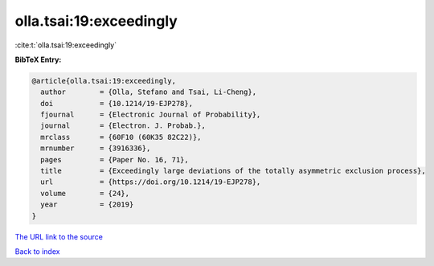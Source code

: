 olla.tsai:19:exceedingly
========================

:cite:t:`olla.tsai:19:exceedingly`

**BibTeX Entry:**

.. code-block:: bibtex

   @article{olla.tsai:19:exceedingly,
     author        = {Olla, Stefano and Tsai, Li-Cheng},
     doi           = {10.1214/19-EJP278},
     fjournal      = {Electronic Journal of Probability},
     journal       = {Electron. J. Probab.},
     mrclass       = {60F10 (60K35 82C22)},
     mrnumber      = {3916336},
     pages         = {Paper No. 16, 71},
     title         = {Exceedingly large deviations of the totally asymmetric exclusion process},
     url           = {https://doi.org/10.1214/19-EJP278},
     volume        = {24},
     year          = {2019}
   }

`The URL link to the source <https://doi.org/10.1214/19-EJP278>`__


`Back to index <../By-Cite-Keys.html>`__
